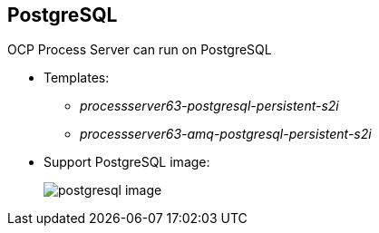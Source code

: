 :scrollbar:
:data-uri:
:noaudio:

== PostgreSQL

OCP Process Server can run on PostgreSQL

** Templates:
*** _processserver63-postgresql-persistent-s2i_
*** _processserver63-amq-postgresql-persistent-s2i_
** Support PostgreSQL image:
+
image::images/postgresql_image.png[]


ifdef::showscript[]

endif::showscript[]
